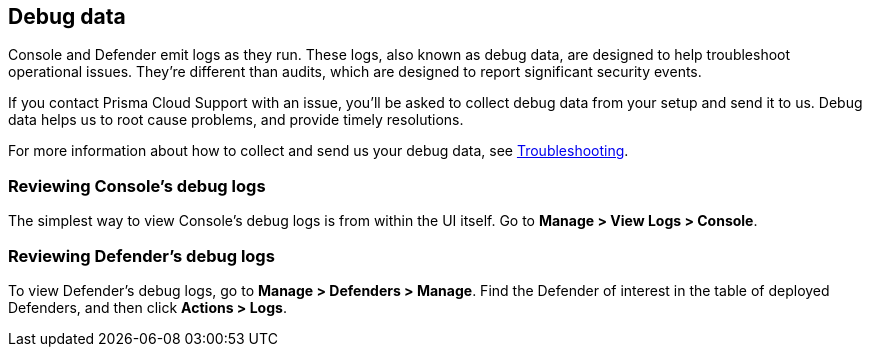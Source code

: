 == Debug data

Console and Defender emit logs as they run.
These logs, also known as debug data, are designed to help troubleshoot operational issues.
They're different than audits, which are designed to report significant security events.

If you contact Prisma Cloud Support with an issue, you'll be asked to collect debug data from your setup and send it to us.
Debug data helps us to root cause problems, and provide timely resolutions.

For more information about how to collect and send us your debug data, see https://docs.twistlock.com/docs/troubleshooting/troubleshooting/collect_debug_data.html[Troubleshooting].


=== Reviewing Console's debug logs

The simplest way to view Console's debug logs is from within the UI itself.
Go to *Manage > View Logs > Console*.


=== Reviewing Defender's debug logs

To view Defender's debug logs, go to *Manage > Defenders > Manage*.
Find the Defender of interest in the table of deployed Defenders, and then click *Actions > Logs*.

